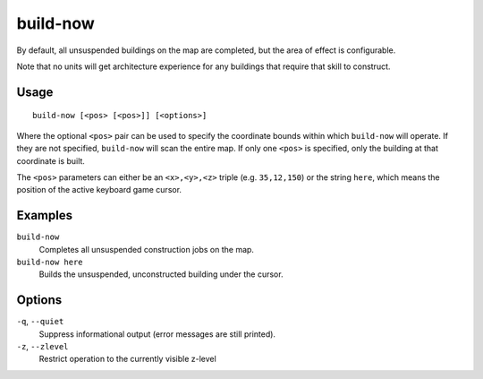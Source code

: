 build-now
=========

.. dfhack-tool::
    :summary: Instantly completes building construction jobs.
    :tags: fort armok buildings

By default, all unsuspended buildings on the map are completed, but the area of
effect is configurable.

Note that no units will get architecture experience for any buildings that
require that skill to construct.

Usage
-----

::

    build-now [<pos> [<pos>]] [<options>]

Where the optional ``<pos>`` pair can be used to specify the coordinate bounds
within which ``build-now`` will operate. If they are not specified,
``build-now`` will scan the entire map. If only one ``<pos>`` is specified, only
the building at that coordinate is built.

The ``<pos>`` parameters can either be an ``<x>,<y>,<z>`` triple (e.g.
``35,12,150``) or the string ``here``, which means the position of the active
keyboard game cursor.

Examples
--------

``build-now``
    Completes all unsuspended construction jobs on the map.
``build-now here``
    Builds the unsuspended, unconstructed building under the cursor.

Options
-------

``-q``, ``--quiet``
    Suppress informational output (error messages are still printed).
``-z``, ``--zlevel``
    Restrict operation to the currently visible z-level
